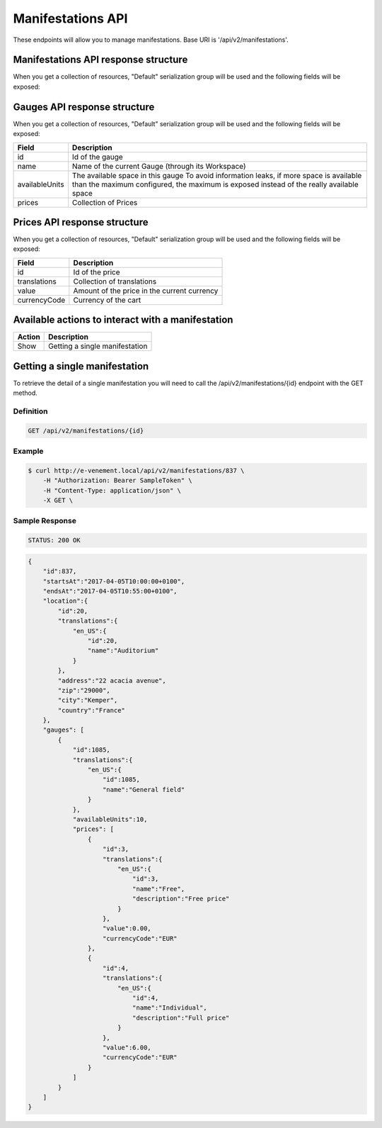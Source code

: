 Manifestations API
==================

These endpoints will allow you to manage manifestations. Base URI is '/api/v2/manifestations'.

Manifestations API response structure
--------------------------------------

When you get a collection of resources, "Default" serialization group will be used and the following fields will be exposed:

+------------------+----------------------------------------------------------------------------------------------------------+
| Field            | Description                                                                                              |
+==================+==========================================================================================================+
| id               | Id of the manifestation                                                                                  |
+------------------+----------------------------------------------------------------------------------------------------------+
| startsAt         | Date when the manifestation starts (`ISO 8601 Extended Format <https://fr.wikipedia.org/wiki/ISO_8601>`) |
+------------------+----------------------------------------------------------------------------------------------------------+
| endsAt           | Date when the manifestation ends (`ISO 8601 Extended Format <https://fr.wikipedia.org/wiki/ISO_8601>`)   |
+------------------+----------------------------------------------------------------------------------------------------------+
| location         | Location object serialized                                                                               |
+------------------+----------------------------------------------------------------------------------------------------------+
| event            | Name of related event                                                                                    |
+------------------+----------------------------------------------------------------------------------------------------------+
| metaEvent        | Name of related meta-event
+------------------+----------------------------------------------------------------------------------------------------------+
| gauges           | Collection of gauges object serialized                                                                   |
+------------------+----------------------------------------------------------------------------------------------------------+

Gauges API response structure
------------------------------

When you get a collection of resources, "Default" serialization group will be used and the following fields will be exposed:

+------------------+--------------------------------------------------------------------------+
| Field            | Description                                                              |
+==================+==========================================================================+
| id               | Id of the gauge                                                          |
+------------------+--------------------------------------------------------------------------+
| name             | Name of the current Gauge (through its Workspace)                        |
+------------------+--------------------------------------------------------------------------+
| availableUnits   | The available space in this gauge                                        |
|                  | To avoid information leaks, if more space is available than the maximum  |
|                  | configured, the maximum is exposed instead of the really available space |
+------------------+--------------------------------------------------------------------------+
| prices           | Collection of Prices                                                     |
+------------------+--------------------------------------------------------------------------+

Prices API response structure
------------------------------

When you get a collection of resources, "Default" serialization group will be used and the following fields will be exposed:

+------------------+--------------------------------------------------------------------------+
| Field            | Description                                                              |
+==================+==========================================================================+
| id               | Id of the price                                                          |
+------------------+--------------------------------------------------------------------------+
| translations     | Collection of translations                                               |
+------------------+--------------------------------------------------------------------------+
| value            | Amount of the price in the current currency                              |
+------------------+--------------------------------------------------------------------------+
| currencyCode     | Currency of the cart                                                     |
+------------------+--------------------------------------------------------------------------+

Available actions to interact with a manifestation
--------------------------------------------------

+------------------+----------------------------------------------+
| Action           | Description                                  |
+==================+==============================================+
| Show             | Getting a single manifestation               |
+------------------+----------------------------------------------+


Getting a single manifestation
------------------------------

To retrieve the detail of a single manifestation you will need to call the /api/v2/manifestations/{id} endpoint with the GET method.

Definition
^^^^^^^^^^

.. code-block:: text

    GET /api/v2/manifestations/{id}

Example
^^^^^^^

.. code-block:: bash

    $ curl http://e-venement.local/api/v2/manifestations/837 \
        -H "Authorization: Bearer SampleToken" \
        -H "Content-Type: application/json" \
        -X GET \

Sample Response
^^^^^^^^^^^^^^^^^^

.. code-block:: text

    STATUS: 200 OK

.. code-block:: json

    {
        "id":837,
        "startsAt":"2017-04-05T10:00:00+0100",
        "endsAt":"2017-04-05T10:55:00+0100",
        "location":{
            "id":20,
            "translations":{
                "en_US":{
                    "id":20,
                    "name":"Auditorium"
                }
            },
            "address":"22 acacia avenue",
            "zip":"29000",
            "city":"Kemper",
            "country":"France"
        },
        "gauges": [
            {
                "id":1085,
                "translations":{
                    "en_US":{
                        "id":1085,
                        "name":"General field"
                    }
                },
                "availableUnits":10,
                "prices": [
                    {
                        "id":3,
                        "translations":{
                            "en_US":{
                                "id":3,
                                "name":"Free",
                                "description":"Free price"
                            }
                        },
                        "value":0.00,
                        "currencyCode":"EUR"
                    },
                    {
                        "id":4,
                        "translations":{
                            "en_US":{
                                "id":4,
                                "name":"Individual",
                                "description":"Full price"
                            }
                        },
                        "value":6.00,
                        "currencyCode":"EUR"
                    }
                ]
            }
        ]
    }
